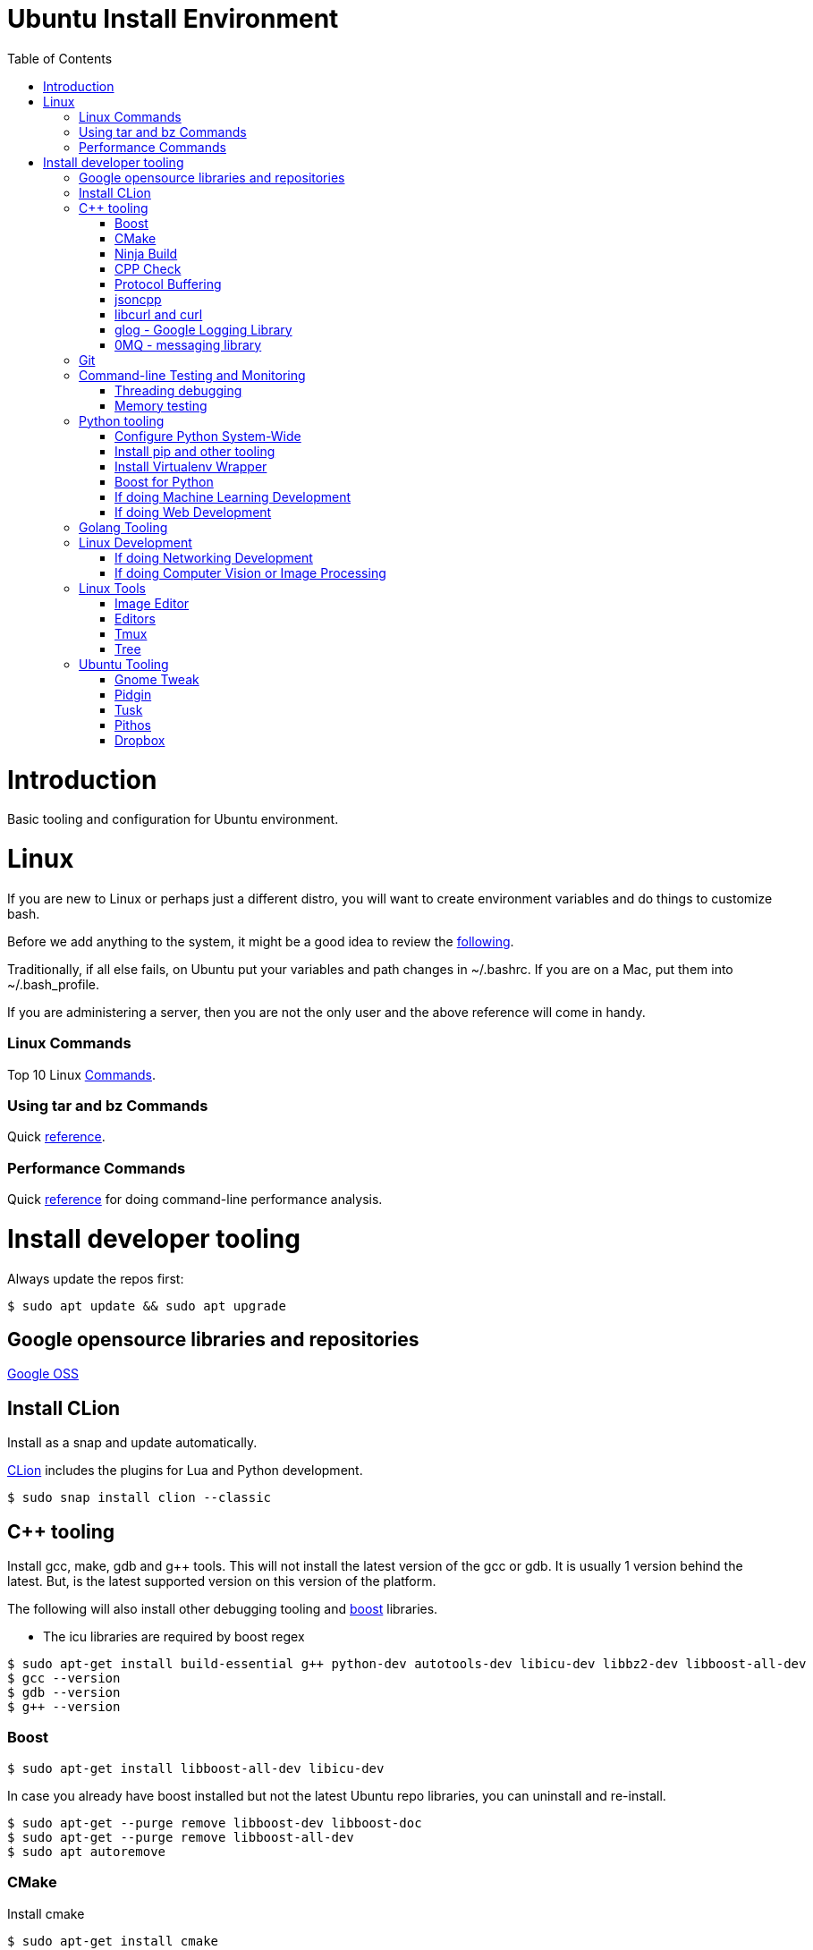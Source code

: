 = Ubuntu Install Environment
:toc:
:toc-placement!:

toc::[]

# Introduction

Basic tooling and configuration for Ubuntu environment.

# Linux

If you are new to Linux or perhaps just a different distro, you will want to create environment variables and do things to customize bash.

Before we add anything to the system, it might be a good idea to review the https://medium.com/@abhinavkorpal/bash-profile-vs-bashrc-c52534a787d3[following].

Traditionally, if all else fails, on Ubuntu put your variables and path changes in ~/.bashrc.  If you are on a Mac, put them into ~/.bash_profile.

If you are administering a server, then you are not the only user and the above reference will come in handy.

### Linux Commands

Top 10 Linux http://www.informit.com/blogs/blog.aspx?uk=The-10-Most-Important-Linux-Commands[Commands].

### Using tar and bz Commands

Quick https://www.howtogeek.com/248780/how-to-compress-and-extract-files-using-the-tar-command-on-linux/[reference].

### Performance Commands

Quick https://www.thegeekstuff.com/2011/12/linux-performance-monitoring-tools/[reference] for doing command-line performance analysis.

# Install developer tooling

Always update the repos first:

----
$ sudo apt update && sudo apt upgrade
----

## Google opensource libraries and repositories

https://github.com/google[Google OSS]

## Install CLion

Install as a snap and update automatically.

https://www.jetbrains.com/help/clion/install-and-set-up-product.html#install-on-linux-with-snaps[CLion] includes the plugins for Lua and Python development.

[source, cmake]
----
$ sudo snap install clion --classic
----

## C++ tooling

Install gcc, make, gdb and g++ tools.  This will not install the latest version of the gcc or gdb.  It is usually 1 version behind the latest. But, is the latest supported version on this version of the platform.

The following will also install other debugging tooling and https://www.boost.org/[boost] libraries.

    * The icu libraries are required by boost regex

[source, cmake]
----
$ sudo apt-get install build-essential g++ python-dev autotools-dev libicu-dev libbz2-dev libboost-all-dev
$ gcc --version
$ gdb --version
$ g++ --version
----

### Boost

[source, cmake]
----
$ sudo apt-get install libboost-all-dev libicu-dev
----

In case you already have boost installed but not the latest Ubuntu repo libraries, you can uninstall and re-install.
[source, cmake]
----
$ sudo apt-get --purge remove libboost-dev libboost-doc
$ sudo apt-get --purge remove libboost-all-dev
$ sudo apt autoremove
----

### CMake

Install cmake
[source, cmake]
----
$ sudo apt-get install cmake
----

### Ninja Build

Install Ninja
[source]
----
$ sudo apt-get install ninja-build
----

### CPP Check

Install cpp check
[soure]
----
$ sudo apt-get install cppcheck
----

### Protocol Buffering

Install Google Protobuf
[source]
----
$ sudo apt-get install libprotobuf-dev
$ sudo apt-get install protobuf-compiler
----

### jsoncpp

Install https://linux.tips/programming/how-to-install-and-use-json-cpp-library-on-ubuntu-linux-os[jsoncpp].  Json library for C++.
[source, cmake]
----
$ sudo apt-get install libjsoncpp-dev
----

### libcurl and curl

Install libcurl.  We can use curl with jsoncpp in our C++ code to consume http(s) and RESTful services.
[source, cmake]
----
$ sudo apt-get install libcurl4-openssl-dev
----

libcurl tutorials:

    * http://curl.haxx.se/libcurl/c/

    * http://curl.haxx.se/libcurl/c/libcurl-tutorial.html

    * http://curl.haxx.se/libcurl/c/libcurl-easy.html

    * http://curl.haxx.se/libcurl/c/example.html


Example with libcurl and jsoncpp:

    * https://gist.github.com/connormanning/41efa6075515019e499c

This will install libcurl using openssl.  The alternative is gnutils.  But, openssl is the most common implementation.
[source, cmake]
----
$ sudo apt-get install libcurl4-gnutls-dev
----

Other optional packages for developing against libcurl are:
[source, cmake]
----
$ sudo apt-get install libcurl4-doc libidn11-dev libkrb5-dev libldap2-dev librtmp-dev libssh2-1-dev libssl-dev
----

We should also install curl for testing from the command-line.
[source, cmake]
----
$ sudo apt install curl
----

Curl https://linuxhint.com/install-curl-on-ubuntu-18-04/[tutorial]

### glog - Google Logging Library

http://rpg.ifi.uzh.ch/docs/glog.html[glog] documents.
https://github.com/google/glog[glog repo].

Install glog.
[source, cmake]
----
$ sudo apt-get install -y libgflags-dev libgoogle-glog-dev libgoogle-glog-docs
----

### 0MQ - messaging library

    * Download the latest stable release from their http://zeromq.org/intro:get-the-software[site], which is currently zeromq-4.2.3.tar.gz, and extract the files.
    * Make sure you have the packages they require installed.
    * Install checkinstall since it is helpful to remove ZMQ later on.

    * Configure, make, install, save the deb for later (or don't, up to you).
[source, cmake]
----
$ wget https://github.com/zeromq/libzmq/releases/download/v4.2.3/zeromq-4.2.3.tar.gz
$ tar -xvzf zeromq-4.2.3.tar.gz
$ cd zeromq-4.2.3/

$ sudo apt-get install libtool pkg-config build-essential autoconf automake uuid-dev
$ sudo apt-get install checkinstall

$ ./configure
$ make
$ sudo checkinstall
$ sudo ldconfig
----

The installation with https://wiki.debian.org/CheckInstall[checkinstall] generates a zeromq_4.2.3-1_amd64.deb that can be used to remove the package.
This is done with sudo dpkg -r zeromq.

NOTE: Put into build documentation
Cross-compileing for http://zeromq.org/build:arm/edit/true[ARM].

NOTE: Put into Windows documentation.
Building for http://zeromq.org/build:mingw[MinGW].

## Git

Install git
[source, cmake]
----
$ sudo apt-get install git
----

Quick http://rogerdudler.github.io/git-guide/[guide].
Git https://git-scm.com/book/en/v2[book].

NOTE: Insert information on multiple respositories with different credentials.

## Command-line Testing and Monitoring

### Threading debugging

Install the http://valgrind.org/docs/manual/QuickStart.html[valgrind] suite.  This will integrate into CLion or use from the command-line.

Ubuntu specific http://manpages.ubuntu.com/manpages/bionic/man1/valgrind.1.html[valgrind].

[source, cmake]
----
$ sudo apt-get install valgrind
----

### Memory testing

Install https://linux.die.net/man/8/memtester[memtester].
[source, cmake]
----
$ sudo apt-get install memtester
----

## Python tooling

CLion supports the community edition of PyCharm for Python projects by default.  This is all we need for basic Python development.

If we need more advanced support for Django or Flask web development or we services then we should get IntelliJ and use the Python Plugin.  This will provide a broad spectrum of Python support as well as Golang and Rust.

This will not install the latest version of Python.  It will install the latest supported version on this platform.  Usually 1 version behind.
[source, cmake]
----
$ sudo apt-get install python3
$ python3 --version
----

The best approach for python is to create a virtualenv environment and have the version you want to use of python in the virtual environment.  Not to use the latest on your machine.  This means you could have multiple versions of python in different projects.

If you want to have multiple versions of python on the local machine and switch between them globally, then we can configure that below.

Configure Python globally on the machine to switch between versions, setup through update alternatives.

### Configure Python System-Wide

[source, cmake]
----
After installing multiple versions of python. e.g. 2.7, 3.5, 3.6.1 and 3.7.
$ sudo update-alternatives --list

If there is nothing, then you have to setup Python in alternatives yourself.

Adding alternatives should look something like the following:

update-alternatives: using /usr/bin/python2.7 to provide /usr/bin/python (python) in auto mode
# update-alternatives --install /usr/bin/python python /usr/bin/python2.7 1

update-alternatives: using /usr/bin/python3.4 to provide /usr/bin/python (python) in auto mode
# update-alternatives --install /usr/bin/python python /usr/bin/python3.4 2

Once you have done this, we can run alternatives again, choose the one you want:

# update-alternatives --list python
# update-alternatives --config python

Then after you select the one we want, check it:

# python --version
----

### Install pip and other tooling
[source, cmake]
----
$ sudo apt-get install python-dev python-pip python-virtualenv python-numpy python-matplotlib
----

### Install Virtualenv Wrapper
[source, cmake]
----
$ sudo pip install virtualenvwrapper

Follow additional instructions https://virtualenvwrapper.readthedocs.io/en/latest/install.html

virtualenvwrapper installs to /usr/share/virtualenvwrapper on Ubuntu 18.04
----

### Boost for Python

If you already installed libbost-all-dev, you will have the Boost libraries for Python.  If not, we can do the following for Python.

Install Boost for Python.
[source, cmake]
----
$ sudo apt install libbost-program-options-dev libboost-python-dev

or just

$ sudo apt install libboost-all-dev
----

### If doing Machine Learning Development
[source, cmake]
----
# Create a virtual environment
$ mkvirtualenv ML

# Activate the virtual environment
$ workon ML

# Install the packages you need
$ pip install scipy scikit-learn matplotlib jupyter pandas numpy tensorflow keras seaborn
----

### If doing Web Development
[source, cmake]
----
# Create Virtualenv
$ mkvirtualenv MYWEB

# Activate the virtual environment
$ workon MYWEB

# Install the packages you need
$ pip install django beautifulsoup4 requests ipython flask
----

## Golang Tooling

Golang is already used by several of the downloads if you installed everything else.  However, Go is installed in the directories of the applications using them.

In order to do Go development, we will install is here with the latest version using snap.

If you do $ sudo apt install golang-go, this will not install the latest but a version behind.

Install latest Golang:
[source, cmake]
----
$ sudo snap install go --classic
$ go version
$ echo 'export GOPATH=$HOME/go' >> ~/.bashrc
$ echo 'export PATH=${PATH}:${GOPATH}/bin' >> ~/.bashrc
$ source ~/.bashrc
----

GOPATH is different from GOROOT.  The above will create a "go" directory where your work will go.

Basic https://www.tutorialspoint.com/go/go_overview.htm[Golang tutorial].

## Linux Development

### If doing Networking Development
[source, cmake]
----
$ sudo apt install libpcap-dev libnet1-dev rpcbind openssh-server nmap
----

### If doing Computer Vision or Image Processing
[source, cmake]
----
$ sudo apt install python-numpy
$ cd ~

# Clone latest codebase for opencv (do git checkout for specific version)
$ git clone https://github.com/Itseez/opencv.git

# Clone opencv contrib plugins
$ git clone https://github.com/Itseez/opencv_contrib.git

# install prerequisites
$ sudo apt-get install cmake pkg-config libjpeg8-dev libtiff-dev libjasper-dev libpng12-dev libgtk2.0-dev libavcodec-dev libavformat-dev libswscale-dev libv4l-dev libatlas-base-dev gfortran libopencv-dev build-essential checkinstall cmake pkg-config yasm libtiff5-dev libjpeg-dev libjasper-dev libavcodec-dev libavformat-dev libswscale-dev libdc1394-22-dev libxine2-dev libgstreamer0.10-dev libgstreamer-plugins-base0.10-dev libv4l-dev python-dev python-numpy libtbb-dev libqt4-dev libgtk2.0-dev libfaac-dev libmp3lame-dev libopencore-amrnb-dev libopencore-amrwb-dev libtheora-dev libvorbis-dev libxvidcore-dev x264 v4l-utils ffmpeg libgphoto2-dev

# Start Build Process
$ cd opencv
$ mkdir build
$ cd build
$ cmake -D CMAKE_BUILD_TYPE=RELEASE -D CMAKE_INSTALL_PREFIX=/usr/local -D INSTALL_C_EXAMPLES=ON -D INSTALL_PYTHON_EXAMPLES=ON -D OPENCV_EXTRA_MODULES_PATH=../../opencv_contrib/modules -D BUILD_EXAMPLES=ON -D WITH_QT=ON -D WITH_OPENGL=ON ..
$ make -j4
$ sudo make install
$ sudo ldconfig
----

## Linux Tools

Install on Mac through Homebrew.

### Image Editor

https://www.gimp.org/[Gimp]
[source, cmake]
----
$ sudo apt-get install gimp
----

### Editors

Install vim.

This will link vim to vi.  When you use vi it will point to vim.

[source, cmake]
----
$ sudo apt install vim
----

Install Atom.

[source, cmake]
----
Get the download

$ wget -O atom-amd64.deb https://atom.io/download/deb

Go to the download and install it

$ sudo dpkg -i atom-amd64.deb
----

### Tmux

https://www.hamvocke.com/blog/a-quick-and-easy-guide-to-tmux/[Terminal multiplexer].
[source, cmake]
-----
$ sudo apt-get install tmux
-----

### Tree

Install tree command.  Gives you the nifty tree structure of any directory.
[source, cmake]
----
$ sudo apt-get install tree
----

## Ubuntu Tooling

As a general rule, always do the following before installing anything.

[source, cmake]
----
$ sudo apt-get update && sudo apt-get upgrade
----

If adding a new ppa repository, always do an update after the add:

[source, cmake]
----
$ sudo apt-add-repository ppa:<<some ppa>>
$ sudo apt-get update
----

### Gnome Tweak

You will want to leverage Gnome to manage your UI experience in Ubuntu.  You should install the Gnome Tweak Tool.  When you look for a tweak, you will have to enable it in your browser.

Install Gnome Tweak Tool
[source, cmake]
----
$ sudo apt install gnome-tweak-tool

In order to add new tweaks through Firefox or your browser, you will need to add the shell extension.

$ sudo apt-get install chrome-gnome-shell
----

Then you can make your Ubuntu image look like a Mac https://www.omgubuntu.co.uk/2017/03/make-ubuntu-look-like-mac-5-steps[interface] if you want.

### Pidgin

Install Pidgin to user IRC and Skype.
[source, cmake]
----
$ sudo apt-get install pidgin
----

Pidgin https://help.ubuntu.com/community/Pidgin[basics].

Install SIPE for Skype.
[source, cmake]
----
$ sudo apt-get install pidgin-sipe
----

Not quite as easy as these https://blog.programster.org/ubuntu-16-04-configure-pidgin-for-skype-for-business-lync[instructions] but, they get you most of the way.

### Tusk

Install Tusk if you have Evernote.
[source, cmake]
----

----

### Pithos

Should you listen to Pandora while you work.

Install Pithos.
[source, cmake]
----
$ sudo add-apt-repository ppa:pithos/ppa
$ sudo apt-get update
$ sudo apt-get install --install-recommends pithos
----

### Dropbox

If you are a dropbox user.

Install Dropbox.
[source, cmake]
----
$ sudo apt-get update
$ sudo apt-get -y install nautilus-dropbox
----